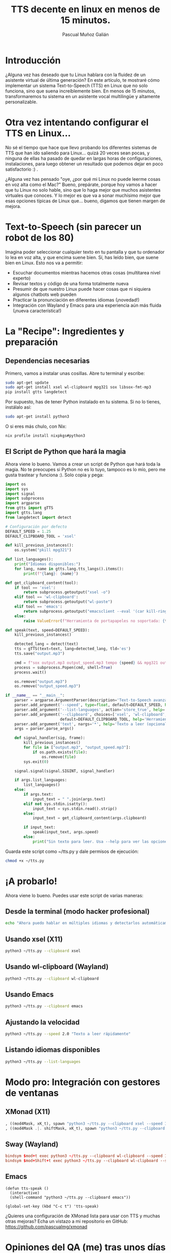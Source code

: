 #+TITLE: TTS decente en linux en menos de 15 minutos.
#+AUTHOR: Pascual Muñoz Galián
#+EMAIL: info@pascualmg.dev
#+OPTIONS: toc:2 num:t
#+STARTUP: showall

:PROPERTIES:
:ID:       2bba6c10-8e31-4993-9bdb-a8970a11459f
:CATEGORY: Linux
:TAGS: TTS, Python, Productividad
:END:

* Introducción
¿Alguna vez has deseado que tu Linux hablara con la fluidez de un asistente virtual de última generación? En este artículo, te mostraré cómo implementar un sistema Text-to-Speech (TTS) en Linux que no solo funciona, sino que suena increíblemente bien. En menos de 15 minutos, transformaremos tu sistema en un asistente vocal multilingüe y altamente personalizable.

* Otra vez intentando configurar el TTS en Linux...
No sé el tiempo que hace que llevo probando los diferentes sistemas de TTS que han ido saliendo para Linux... quizá 20 veces sean pocas, y ninguna de ellas ha pasado de quedar en largas horas de configuraciones, instalaciones, para luego obtener un resultado que podemos dejar en poco satisfactorio :) .

¿Alguna vez has pensado "oye, ¿por qué mi Linux no puede leerme cosas en voz alta como el Mac?" Bueno, prepárate, porque hoy vamos a hacer que tu Linux no solo hable, sino que lo haga mejor que muchos asistentes virtuales que conoces. Y lo mejor es que va a sonar muchísimo mejor que esas opciones típicas de Linux que... bueno, digamos que tienen margen de mejora.

* Text-to-Speech (sin parecer un robot de los 80)
Imagina poder seleccionar cualquier texto en tu pantalla y que tu ordenador lo lea en voz alta, y que encima suene bien. Sí, has leído bien, que suene bien en Linux. Esto nos va a permitir:

- Escuchar documentos mientras hacemos otras cosas (multitarea nivel experto)
- Revisar textos y código de una forma totalmente nueva
- Presumir de que nuestro Linux puede hacer cosas que ni siquiera algunos chatbots web pueden
- Practicar la pronunciación en diferentes idiomas (¡novedad!)
- Integración con Wayland y Emacs para una experiencia aún más fluida (¡nueva característica!)

* La "Recipe": Ingredientes y preparación
** Dependencias necesarias
Primero, vamos a instalar unas cosillas. Abre tu terminal y escribe:

#+BEGIN_SRC sh :results none
sudo apt-get update
sudo apt-get install xsel wl-clipboard mpg321 sox libsox-fmt-mp3
pip install gtts langdetect
#+END_SRC

Por supuesto, has de tener Python instalado en tu sistema. Si no lo tienes, instálalo así:

#+BEGIN_SRC sh :results none
sudo apt-get install python3
#+END_SRC

O si eres más chulo, con Nix:

#+BEGIN_SRC sh :results none
nix profile install nixpkgs#python3
#+END_SRC

** El Script de Python que hará la magia
Ahora viene lo bueno. Vamos a crear un script de Python que hará toda la magia. No te preocupes si Python no es lo tuyo, tampoco es lo mío, pero me gusta trastear y funciona :). Solo copia y pega:

#+BEGIN_SRC python :results none
import os
import sys
import signal
import subprocess
import argparse
from gtts import gTTS
import gtts.lang
from langdetect import detect

# Configuración por defecto
DEFAULT_SPEED = 1.25
DEFAULT_CLIPBOARD_TOOL = 'xsel'

def kill_previous_instances():
    os.system("pkill mpg321")

def list_languages():
    print("Idiomas disponibles:")
    for lang, name in gtts.lang.tts_langs().items():
        print(f"{lang}: {name}")

def get_clipboard_content(tool):
    if tool == 'xsel':
        return subprocess.getoutput("xsel -o")
    elif tool == 'wl-clipboard':
        return subprocess.getoutput("wl-paste")
    elif tool == 'emacs':
        return subprocess.getoutput("emacsclient --eval '(car kill-ring)'")
    else:
        raise ValueError(f"Herramienta de portapapeles no soportada: {tool}")

def speak(text, speed=DEFAULT_SPEED):
    kill_previous_instances()

    detected_lang = detect(text)
    tts = gTTS(text=text, lang=detected_lang, tld='es')
    tts.save("output.mp3")

    cmd = f"sox output.mp3 output_speed.mp3 tempo {speed} && mpg321 output_speed.mp3"
    process = subprocess.Popen(cmd, shell=True)
    process.wait()

    os.remove("output.mp3")
    os.remove("output_speed.mp3")

if __name__ == "__main__":
    parser = argparse.ArgumentParser(description='Text-to-Speech avanzado para Linux')
    parser.add_argument('--speed', type=float, default=DEFAULT_SPEED, help='Velocidad de reproducción')
    parser.add_argument('--list-languages', action='store_true', help='Listar idiomas disponibles')
    parser.add_argument('--clipboard', choices=['xsel', 'wl-clipboard', 'emacs'],
                        default=DEFAULT_CLIPBOARD_TOOL, help='Herramienta de portapapeles a usar')
    parser.add_argument('text', nargs='*', help='Texto a leer (opcional si se usa entrada estándar o portapapeles)')
    args = parser.parse_args()

    def signal_handler(sig, frame):
        kill_previous_instances()
        for file in ["output.mp3", "output_speed.mp3"]:
            if os.path.exists(file):
                os.remove(file)
        sys.exit(0)

    signal.signal(signal.SIGINT, signal_handler)

    if args.list_languages:
        list_languages()
    else:
        if args.text:
            input_text = " ".join(args.text)
        elif not sys.stdin.isatty():
            input_text = sys.stdin.read().strip()
        else:
            input_text = get_clipboard_content(args.clipboard)

        if input_text:
            speak(input_text, args.speed)
        else:
            print("Sin texto para leer. Usa --help para ver las opciones.")
#+END_SRC

Guarda este script como ~/tts.py y dale permisos de ejecución:

#+BEGIN_SRC sh :results none
chmod +x ~/tts.py
#+END_SRC

* ¡A probarlo!
Ahora viene lo bueno. Puedes usar este script de varias maneras:

** Desde la terminal (modo hacker profesional)
#+BEGIN_SRC sh :results none
echo "Ahora puedo hablar en múltiples idiomas y detectarlos automáticamente" | python3 ~/tts.py
#+END_SRC

** Usando xsel (X11)
#+BEGIN_SRC sh :results none
python3 ~/tts.py --clipboard xsel
#+END_SRC

** Usando wl-clipboard (Wayland)
#+BEGIN_SRC sh :results none
python3 ~/tts.py --clipboard wl-clipboard
#+END_SRC

** Usando Emacs
#+BEGIN_SRC sh :results none
python3 ~/tts.py --clipboard emacs
#+END_SRC

** Ajustando la velocidad
#+BEGIN_SRC sh :results none
python3 ~/tts.py --speed 2.0 "Texto a leer rápidamente"
#+END_SRC

** Listando idiomas disponibles
#+BEGIN_SRC sh :results none
python3 ~/tts.py --list-languages
#+END_SRC

* Modo pro: Integración con gestores de ventanas
** XMonad (X11)
#+BEGIN_SRC haskell :results none
, ((mod4Mask, xK_t), spawn "python3 ~/tts.py --clipboard xsel --speed 1.5")
, ((mod4Mask .|. shiftMask, xK_t), spawn "python3 ~/tts.py --clipboard xsel --speed 2.0")
#+END_SRC

** Sway (Wayland)
#+BEGIN_SRC conf :results none
bindsym $mod+t exec python3 ~/tts.py --clipboard wl-clipboard --speed 1.5
bindsym $mod+Shift+t exec python3 ~/tts.py --clipboard wl-clipboard --speed 2.0
#+END_SRC

** Emacs
#+BEGIN_SRC elisp :results none
(defun tts-speak ()
  (interactive)
  (shell-command "python3 ~/tts.py --clipboard emacs"))

(global-set-key (kbd "C-c t") 'tts-speak)
#+END_SRC

¿Quieres una configuración de XMonad lista para usar con TTS y muchas otras mejoras? Echa un vistazo a mi repositorio en GitHub: https://github.com/pascualmg/xmonad

* Opiniones del QA (me) tras unos días usándolo
Estoy bastante contento con esta solución =hand-crafted=, y sinceramente sorprendido. Por fin estoy cómodo con el TTS en Linux. Está muy bien eso de ponerse a consultar algo con la IA, y en vez de estar leyendo el output a tu prompt, estar ya en el IDE reflexionando con lo que comenta. O estar editando un archivo de configuración mientras escuchas su manual, por ejemplo. Los casos de uso son cualquier cosa que se te ocurra.

** Pros
- Copiar el texto, pulsar tecla WIN+t (o lo que tu quieras) y escuchar con la voz de Google con autodetección del idioma y el acento correcto.
- Solución simple, al ser un script hace que su uso sea muy versátil y configurable.

** Contras
- Genera archivos temporales en el proceso, que luego son eliminados.
- Requiere de acceso a internet y consume datos, esto más que un contra es un requisito.
- Con textos muy grandes, tarda algunos segundos en empezar a leer.

** Futuras Mejoras
- Si se envía a leer otro texto mientras está leyendo ya uno, automáticamente para de leer el anterior y así se evita que se solapen, pero habría que incluir una opción más al comando explícita para detenerlo. =--stop= que sería muy útil.
- Sería ideal que se usara algún sistema de notificación de X11 para indicar al usuario que se ha recibido la petición de lectura, ya que como se comentaba antes, en textos largos está bien saber que se está procesando correctamente antes de que comience a leer.

* Conclusión
** ¡Anímate a probarlo en menos de 15 minutos lo tienes funcionando!
Te animo a que pruebes esta solución. Te sorprenderá lo útil que puede ser tener un asistente de voz de calidad en tu sistema Linux. La mayoría de los chatbots web aún no disponen de esta característica, y seguro que más de una vez te ha hecho falta. ¿Por qué conformarse con menos cuando puedes tener un Linux que no solo funciona genial, sino que también habla de maravilla?


Con este script de TTS, hemos logrado darle voz a nuestro sistema Linux de una manera elegante y eficiente. No solo hemos superado las limitaciones de los sistemas TTS tradicionales en Linux, sino que hemos creado una herramienta versátil que se adapta a diferentes entornos de trabajo y necesidades.

Te invito a que pruebes esta solución y si te gusta o tienes alguna mejora no dudes en compartirla!

